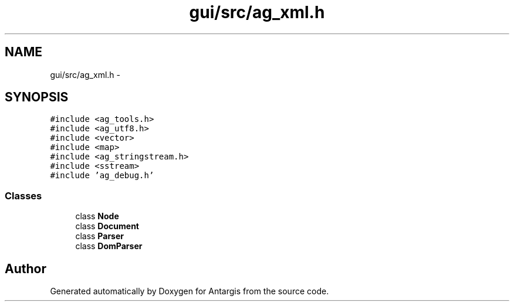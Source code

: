 .TH "gui/src/ag_xml.h" 3 "27 Oct 2006" "Version 0.1.9" "Antargis" \" -*- nroff -*-
.ad l
.nh
.SH NAME
gui/src/ag_xml.h \- 
.SH SYNOPSIS
.br
.PP
\fC#include <ag_tools.h>\fP
.br
\fC#include <ag_utf8.h>\fP
.br
\fC#include <vector>\fP
.br
\fC#include <map>\fP
.br
\fC#include <ag_stringstream.h>\fP
.br
\fC#include <sstream>\fP
.br
\fC#include 'ag_debug.h'\fP
.br

.SS "Classes"

.in +1c
.ti -1c
.RI "class \fBNode\fP"
.br
.ti -1c
.RI "class \fBDocument\fP"
.br
.ti -1c
.RI "class \fBParser\fP"
.br
.ti -1c
.RI "class \fBDomParser\fP"
.br
.in -1c
.SH "Author"
.PP 
Generated automatically by Doxygen for Antargis from the source code.
